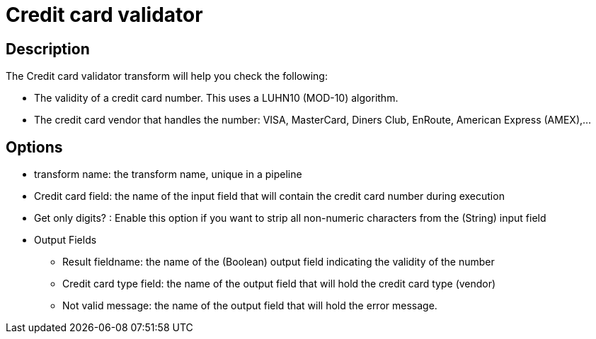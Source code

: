 ////
Licensed to the Apache Software Foundation (ASF) under one
or more contributor license agreements.  See the NOTICE file
distributed with this work for additional information
regarding copyright ownership.  The ASF licenses this file
to you under the Apache License, Version 2.0 (the
"License"); you may not use this file except in compliance
with the License.  You may obtain a copy of the License at
  http://www.apache.org/licenses/LICENSE-2.0
Unless required by applicable law or agreed to in writing,
software distributed under the License is distributed on an
"AS IS" BASIS, WITHOUT WARRANTIES OR CONDITIONS OF ANY
KIND, either express or implied.  See the License for the
specific language governing permissions and limitations
under the License.
////
:documentationPath: /plugins/transforms/
:language: en_US
:page-alternativeEditUrl: https://github.com/apache/incubator-hop/edit/master/plugins/transforms/creditcardvalidator/src/main/doc/creditcardvalidator.adoc
= Credit card validator

== Description

The Credit card validator transform will help you check the following:

* The validity of a credit card number. This uses a LUHN10 (MOD-10) algorithm.
* The credit card vendor that handles the number: VISA, MasterCard, Diners Club, EnRoute, American Express (AMEX),...


== Options


* transform name: the transform name, unique in a pipeline
* Credit card field: the name of the input field that will contain the credit card number during execution
* Get only digits? : Enable this option if you want to strip all non-numeric characters from the (String) input field
* Output Fields
  ** Result fieldname: the name of the (Boolean) output field indicating the validity of the number
  ** Credit card type field: the name of the output field that will hold the credit card type (vendor)
  ** Not valid message: the name of the output field that will hold the error message.

